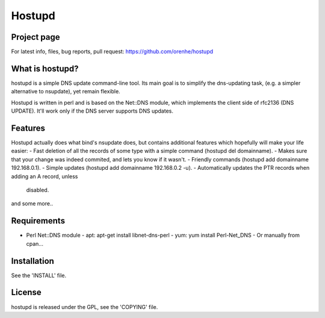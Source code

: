 =======
Hostupd
=======

Project page
------------
For latest info, files, bug reports, pull request: https://github.com/orenhe/hostupd

What is hostupd?
----------------
hostupd is a simple DNS update command-line tool.
Its main goal is to simplify the dns-updating task, (e.g. a simpler alternative to nsupdate), yet remain flexible. 

Hostupd is written in perl and is based on the Net::DNS module, which implements the client side of rfc2136 (DNS UPDATE). It'll work only if the DNS server supports DNS updates.

Features
--------
Hostupd actually does what bind's nsupdate does, but contains additional
features which hopefully will make your life easier:
- Fast deletion of all the records of some type with a simple command (hostupd del domainname).
- Makes sure that your change was indeed commited, and lets you know if it wasn't.
- Friendly commands (hostupd add domainname 192.168.0.1).
- Simple updates (hostupd add domainname 192.168.0.2 -u).
- Automatically updates the PTR records when adding an A record, unless
  disabled.
and some more..

Requirements
------------
* Perl Net::DNS module
  - apt: apt-get install libnet-dns-perl
  - yum: yum install Perl-Net_DNS
  - Or manually from cpan...

Installation
------------
See the 'INSTALL' file.

License
-------
hostupd is released under the GPL, see the 'COPYING' file.

